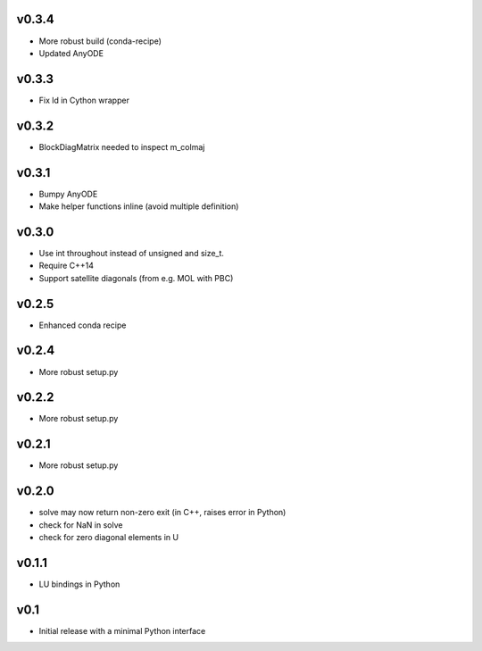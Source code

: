 v0.3.4
======
- More robust build (conda-recipe)
- Updated AnyODE

v0.3.3
======
- Fix ld in Cython wrapper

v0.3.2
======
- BlockDiagMatrix needed to inspect m_colmaj

v0.3.1
======
- Bumpy AnyODE
- Make helper functions inline (avoid multiple definition)

v0.3.0
======
- Use int throughout instead of unsigned and size_t.
- Require C++14
- Support satellite diagonals (from e.g. MOL with PBC)

v0.2.5
======
- Enhanced conda recipe

v0.2.4
======
- More robust setup.py

v0.2.2
======
- More robust setup.py

v0.2.1
======
- More robust setup.py

v0.2.0
======
- solve may now return non-zero exit (in C++, raises error in Python)
- check for NaN in solve
- check for zero diagonal elements in U

v0.1.1
======
- LU bindings in Python

v0.1
====
- Initial release with a minimal Python interface 

